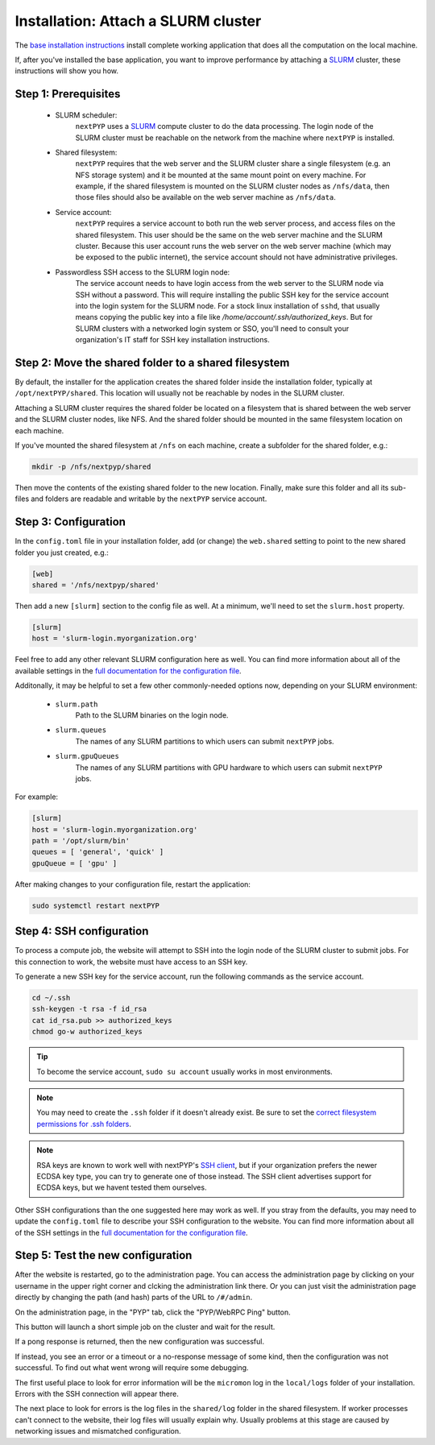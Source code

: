 
====================================
Installation: Attach a SLURM cluster
====================================

The `base installation instructions <./install-web.rst>`_ install complete working application that does
all the computation on the local machine.

If, after you've installed the base application, you want to improve performance by attaching a SLURM_ cluster,
these instructions will show you how.

.. _SLURM: https://slurm.schedmd.com/overview.html


Step 1: Prerequisites
---------------------

 * SLURM scheduler:
     ``nextPYP`` uses a SLURM_ compute cluster to do the data processing. The login node of the SLURM
     cluster must be reachable on the network from the machine where ``nextPYP`` is installed.

 * Shared filesystem:
     ``nextPYP`` requires that the web server and the SLURM cluster share a single filesystem (e.g.
     an NFS storage system) and it be mounted at the same mount point on every machine.
     For example, if the shared filesystem is mounted on the SLURM cluster nodes as ``/nfs/data``,
     then those files should also be available on the web server machine as ``/nfs/data``.

 * Service account:
     ``nextPYP`` requires a service account to both run the web server process, and access files on
     the shared filesystem. This user should be the same on the web server machine and the SLURM cluster.
     Because this user account runs the web server on the web server machine (which may be exposed to
     the public internet), the service account should not have administrative privileges.

 * Passwordless SSH access to the SLURM login node:
     The service account needs to have login access from the web server to the SLURM node via SSH without a password.
     This will require installing the public SSH key for the service account into the login system for the SLURM node.
     For a stock linux installation of ``sshd``, that usually means copying the public key into a file like
     `/home/account/.ssh/authorized_keys`. But for SLURM clusters with a networked login system or SSO,
     you'll need to consult your organization's IT staff for SSH key installation instructions.


Step 2: Move the shared folder to a shared filesystem
-----------------------------------------------------

By default, the installer for the application creates the shared folder inside the installation folder,
typically at ``/opt/nextPYP/shared``. This location will usually not be reachable by nodes in the SLURM cluster.

Attaching a SLURM cluster requires the shared folder be located on a filesystem that is shared between
the web server and the SLURM cluster nodes, like NFS. And the shared folder should be mounted in the same filesystem
location on each machine.

If you've mounted the shared filesystem at ``/nfs`` on each machine, create a subfolder for the shared folder, e.g.:

.. code-block:: bash

    mkdir -p /nfs/nextpyp/shared

Then move the contents of the existing shared folder to the new location.
Finally, make sure this folder and all its sub-files and folders
are readable and writable by the ``nextPYP`` service account.


Step 3: Configuration
---------------------

In the ``config.toml`` file in your installation folder, add (or change) the ``web.shared`` setting
to point to the new shared folder you just created, e.g.:

.. code-block:: toml

    [web]
    shared = '/nfs/nextpyp/shared'

Then add a new ``[slurm]`` section to the config file as well.
At a minimum, we'll need to set the ``slurm.host`` property.

.. code-block:: toml

    [slurm]
    host = 'slurm-login.myorganization.org'

Feel free to add any other relevant SLURM configuration here as well. You can find more information about all of
the available settings in the `full documentation for the configuration file <../reference/config.html>`_.

Additonally, it may be helpful to set a few other commonly-needed options now, depending on your SLURM environment:

 * ``slurm.path``
     Path to the SLURM binaries on the login node.

 * ``slurm.queues``
     The names of any SLURM partitions to which users can submit ``nextPYP`` jobs.

 * ``slurm.gpuQueues``
     The names of any SLURM partitions with GPU hardware to which users can submit ``nextPYP`` jobs.

For example:

.. code-block:: toml

    [slurm]
    host = 'slurm-login.myorganization.org'
    path = '/opt/slurm/bin'
    queues = [ 'general', 'quick' ]
    gpuQueue = [ 'gpu' ]

After making changes to your configuration file, restart the application:

.. code-block:: bash

  sudo systemctl restart nextPYP


Step 4: SSH configuration
-------------------------

To process a compute job, the website will attempt to SSH into the login node of the SLURM cluster to submit jobs.
For this connection to work, the website must have access to an SSH key.

To generate a new SSH key for the service account, run the following commands as the service account.

.. code-block:: bash

    cd ~/.ssh
    ssh-keygen -t rsa -f id_rsa
    cat id_rsa.pub >> authorized_keys
    chmod go-w authorized_keys

.. tip::

    To become the service account, ``sudo su account`` usually works in most environments.

.. note::

    You may need to create the ``.ssh`` folder if it doesn't already exist.
    Be sure to set the
    `correct filesystem permissions for .ssh folders <https://itishermann.me/blog/correct-file-permission-for-ssh-keys-and-folders/>`_.

.. note::

    RSA keys are known to work well with nextPYP's `SSH client <http://www.jcraft.com/jsch/>`_,
    but if your organization prefers the newer ECDSA key type, you can try to generate one of those instead.
    The SSH client advertises support for ECDSA keys, but we havent tested them ourselves.

Other SSH configurations than the one suggested here may work as well. If you stray from the defaults,
you may need to update the ``config.toml`` file to describe your SSH configuration to the website.
You can find more information about all of the SSH settings in the
`full documentation for the configuration file <../reference/config.html>`_.


Step 5: Test the new configuration
----------------------------------

After the website is restarted, go to the administration page. You can access the administration page by
clicking on your username in the upper right corner and clcking the administration link there. Or you can
just visit the administration page directly by changing the path (and hash) parts of the URL to ``/#/admin``.

On the administration page, in the "PYP" tab, click the "PYP/WebRPC Ping" button.

This button will launch a short simple job on the cluster and wait for the result.

If a pong response is returned, then the new configuration was successful.

If instead, you see an error or a timeout or a no-response message of some kind, then the configuration was not successful.
To find out what went wrong will require some debugging.

The first useful place to look for error information will be the ``micromon`` log in the ``local/logs`` folder of
your installation. Errors with the SSH connection will appear there.

The next place to look for errors is the log files in the ``shared/log`` folder in the shared filesystem.
If worker processes can't connect to the website, their log files will usually explain why. Usually problems
at this stage are caused by networking issues and mismatched configuration.
